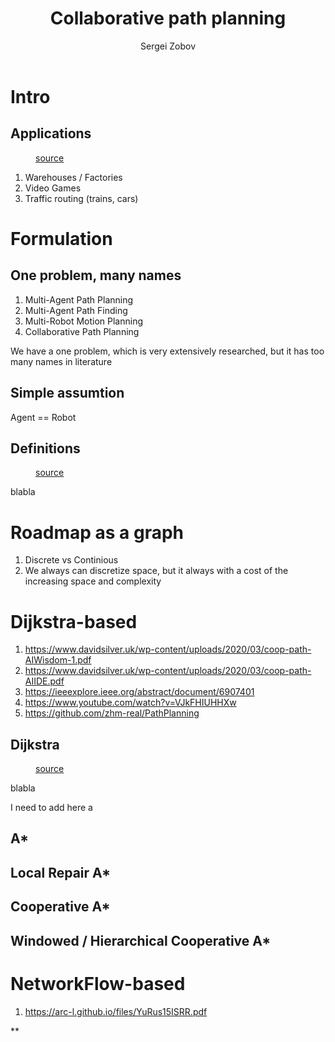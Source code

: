 #+title: Collaborative path planning
#+Author: Sergei Zobov
#+OPTIONS: :toc:None
#+REVEAL_THEME:solarized
#+REVEAL_TRANS:None

* Intro
** Applications

#+REVEAL_HTML: <div style="display: grid; grid-template-columns: auto auto;">
#+CAPTION: [[https://prostheticknowledge.tumblr.com/post/104157032881/meet-amazons-robot-army-brief-video-from-cnn][source]]
[[file:./images/amazon_warehause.webp]]
#+REVEAL_HTML: <div>
1. Warehouses / Factories
2. Video Games
3. Traffic routing (trains, cars)
#+REVEAL_HTML: </div>
#+REVEAL_HTML: </div>


* Formulation

** One problem, many names

1) Multi-Agent Path Planning
2) Multi-Agent Path Finding
3) Multi-Robot Motion Planning
4) Collaborative Path Planning

#+BEGIN_NOTES

We have a one problem, which is very extensively researched, but it has too many names in literature

#+END_NOTES

** Simple assumtion

Agent == Robot

** Definitions

#+REVEAL_HTML: <div style="display: grid; grid-template-columns: auto auto;">
#+CAPTION: [[https://www.embarcadero.com/de/case-study/miniatur-wunderland-case-study][source]]
[[file:./images/miniature-wunderland-dispatchers.jpg]]
#+REVEAL_HTML: <div>

blabla

#+REVEAL_HTML: </div>
#+REVEAL_HTML: </div>
#+ATTR_HTML: :width 50% :right

* Roadmap as a graph

1. Discrete vs Continious
2. We always can discretize space, but it always with a cost of the increasing space and complexity

* Dijkstra-based

1. https://www.davidsilver.uk/wp-content/uploads/2020/03/coop-path-AIWisdom-1.pdf
2. https://www.davidsilver.uk/wp-content/uploads/2020/03/coop-path-AIIDE.pdf
3. https://ieeexplore.ieee.org/abstract/document/6907401
4. https://www.youtube.com/watch?v=VJkFHIUHHXw
5. https://github.com/zhm-real/PathPlanning


** Dijkstra

#+REVEAL_HTML: <div style="display: grid; grid-template-columns: auto auto;">
#+CAPTION: [[https://github.com/zhm-real/PathPlanning][source]]
[[file:./images/Dijkstra.gif]]
#+REVEAL_HTML: <div>

blabla

#+REVEAL_HTML: </div>
#+REVEAL_HTML: </div>

#+BEGIN_NOTES
I need to add here a
#+END_NOTES

** A*
** Local Repair A*
** Cooperative A*
** Windowed / Hierarchical Cooperative A*
* NetworkFlow-based

1. https://arc-l.github.io/files/YuRus15ISRR.pdf


**
